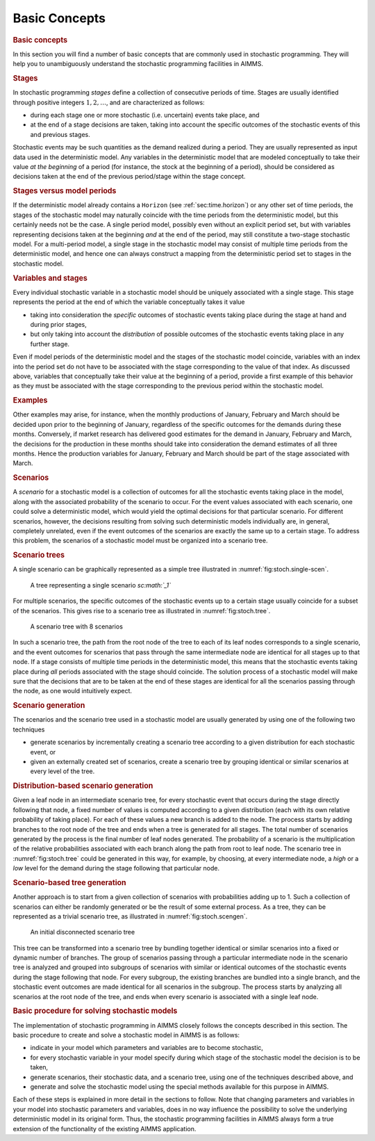 .. _sec:stoch.concepts:

Basic Concepts
==============

.. rubric:: Basic concepts
   :name: sec:stochastic.basicconcepts

In this section you will find a number of basic concepts that are
commonly used in stochastic programming. They will help you to
unambiguously understand the stochastic programming facilities in AIMMS.

.. rubric:: Stages

In stochastic programming *stages* define a collection of consecutive
periods of time. Stages are usually identified through positive integers
:math:`1,2,\dots`, and are characterized as follows:

-  during each stage one or more stochastic (i.e. uncertain) events take
   place, and

-  at the end of a stage decisions are taken, taking into account the
   specific outcomes of the stochastic events of this and previous
   stages.

Stochastic events may be such quantities as the demand realized during a
period. They are usually represented as input data used in the
deterministic model. Any variables in the deterministic model that are
modeled conceptually to take their value *at the beginning* of a period
(for instance, the stock at the beginning of a period), should be
considered as decisions taken at the end of the previous period/stage
within the stage concept.

.. rubric:: Stages versus model periods

If the deterministic model already contains a ``Horizon`` (see
:ref:`sec:time.horizon`) or any other set of time periods, the stages of
the stochastic model may naturally coincide with the time periods from
the deterministic model, but this certainly needs not be the case. A
single period model, possibly even without an explicit period set, but
with variables representing decisions taken at the beginning *and* at
the end of the period, may still constitute a two-stage stochastic
model. For a multi-period model, a single stage in the stochastic model
may consist of multiple time periods from the deterministic model, and
hence one can always construct a mapping from the deterministic period
set to stages in the stochastic model.

.. rubric:: Variables and stages

Every individual stochastic variable in a stochastic model should be
uniquely associated with a single stage. This stage represents the
period at the end of which the variable conceptually takes it value

-  taking into consideration the *specific* outcomes of stochastic
   events taking place during the stage at hand and during prior stages,

-  but only taking into account the *distribution* of possible outcomes
   of the stochastic events taking place in any further stage.

Even if model periods of the deterministic model and the stages of the
stochastic model coincide, variables with an index into the period set
do not have to be associated with the stage corresponding to the value
of that index. As discussed above, variables that conceptually take
their value at the beginning of a period, provide a first example of
this behavior as they must be associated with the stage corresponding to
the previous period within the stochastic model.

.. rubric:: Examples

Other examples may arise, for instance, when the monthly productions of
January, February and March should be decided upon prior to the
beginning of January, regardless of the specific outcomes for the
demands during these months. Conversely, if market research has
delivered good estimates for the demand in January, February and March,
the decisions for the production in these months should take into
consideration the demand estimates of all three months. Hence the
production variables for January, February and March should be part of
the stage associated with March.

.. rubric:: Scenarios

A *scenario* for a stochastic model is a collection of outcomes for all
the stochastic events taking place in the model, along with the
associated probability of the scenario to occur. For the event values
associated with each scenario, one could solve a deterministic model,
which would yield the optimal decisions for that particular scenario.
For different scenarios, however, the decisions resulting from solving
such deterministic models individually are, in general, completely
unrelated, even if the event outcomes of the scenarios are exactly the
same up to a certain stage. To address this problem, the scenarios of a
stochastic model must be organized into a scenario tree.

.. rubric:: Scenario trees

A single scenario can be graphically represented as a simple tree
illustrated in :numref:`fig:stoch.single-scen`.

.. figure:: basic-concepts-pspic1.svg
   :name: fig:stoch.single-scen

   A tree representing a single scenario *sc\ :math:`_1`*

For multiple scenarios, the specific outcomes of the stochastic events
up to a certain stage usually coincide for a subset of the scenarios.
This gives rise to a scenario tree as illustrated in
:numref:`fig:stoch.tree`.

.. figure:: basic-concepts-pspic2.svg
   :name: fig:stoch.tree

   A scenario tree with 8 scenarios

In such a scenario tree, the path from the root node of the tree to each
of its leaf nodes corresponds to a single scenario, and the event
outcomes for scenarios that pass through the same intermediate node are
identical for all stages up to that node. If a stage consists of
multiple time periods in the deterministic model, this means that the
stochastic events taking place during *all* periods associated with the
stage should coincide. The solution process of a stochastic model will
make sure that the decisions that are to be taken at the end of these
stages are identical for all the scenarios passing through the node, as
one would intuitively expect.

.. rubric:: Scenario generation

The scenarios and the scenario tree used in a stochastic model are
usually generated by using one of the following two techniques

-  generate scenarios by incrementally creating a scenario tree
   according to a given distribution for each stochastic event, or

-  given an externally created set of scenarios, create a scenario tree
   by grouping identical or similar scenarios at every level of the
   tree.

.. rubric:: Distribution-based scenario generation

Given a leaf node in an intermediate scenario tree, for every stochastic
event that occurs during the stage directly following that node, a fixed
number of values is computed according to a given distribution (each
with its own relative probability of taking place). For each of these
values a new branch is added to the node. The process starts by adding
branches to the root node of the tree and ends when a tree is generated
for all stages. The total number of scenarios generated by the process
is the final number of leaf nodes generated. The probability of a
scenario is the multiplication of the relative probabilities associated
with each branch along the path from root to leaf node. The scenario
tree in :numref:`fig:stoch.tree` could be generated in this way, for
example, by choosing, at every intermediate node, a *high* or a *low*
level for the demand during the stage following that particular node.

.. rubric:: Scenario-based tree generation

Another approach is to start from a given collection of scenarios with
probabilities adding up to 1. Such a collection of scenarios can either
be randomly generated or be the result of some external process. As a
tree, they can be represented as a trivial scenario tree, as illustrated
in :numref:`fig:stoch.scengen`.

.. figure:: basic-concepts-pspic3.svg
   :name: fig:stoch.scengen

   An initial disconnected scenario tree

This tree can be transformed into a scenario tree by bundling together
identical or similar scenarios into a fixed or dynamic number of
branches. The group of scenarios passing through a particular
intermediate node in the scenario tree is analyzed and grouped into
subgroups of scenarios with similar or identical outcomes of the
stochastic events during the stage following that node. For every
subgroup, the existing branches are bundled into a single branch, and
the stochastic event outcomes are made identical for all scenarios in
the subgroup. The process starts by analyzing all scenarios at the root
node of the tree, and ends when every scenario is associated with a
single leaf node.

.. rubric:: Basic procedure for solving stochastic models

The implementation of stochastic programming in AIMMS closely follows
the concepts described in this section. The basic procedure to create
and solve a stochastic model in AIMMS is as follows:

-  indicate in your model which parameters and variables are to become
   stochastic,

-  for every stochastic variable in your model specify during which
   stage of the stochastic model the decision is to be taken,

-  generate scenarios, their stochastic data, and a scenario tree, using
   one of the techniques described above, and

-  generate and solve the stochastic model using the special methods
   available for this purpose in AIMMS.

Each of these steps is explained in more detail in the sections to
follow. Note that changing parameters and variables in your model into
stochastic parameters and variables, does in no way influence the
possibility to solve the underlying deterministic model in its original
form. Thus, the stochastic programming facilities in AIMMS always form a
true extension of the functionality of the existing AIMMS application.